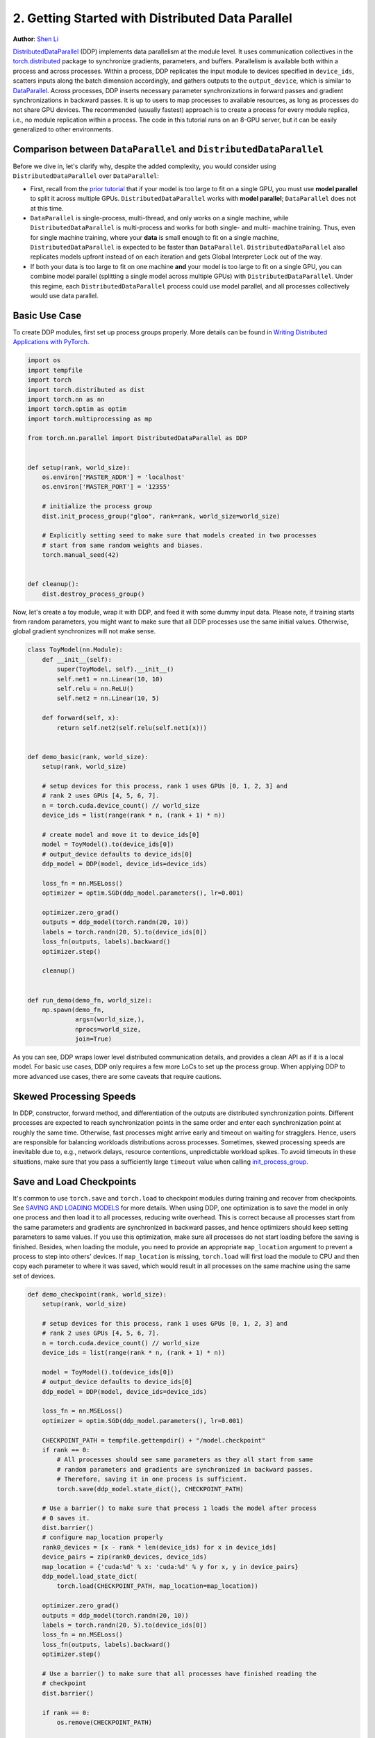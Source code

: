 2. Getting Started with Distributed Data Parallel
=================================================
**Author**: `Shen Li <https://mrshenli.github.io/>`_

`DistributedDataParallel <https://pytorch.org/docs/stable/_modules/torch/nn/parallel/distributed.html>`__
(DDP) implements data parallelism at the module level. It uses communication
collectives in the `torch.distributed <https://pytorch.org/tutorials/intermediate/dist_tuto.html>`__
package to synchronize gradients, parameters, and buffers. Parallelism is
available both within a process and across processes. Within a process, DDP
replicates the input module to devices specified in ``device_ids``, scatters
inputs along the batch dimension accordingly, and gathers outputs to the
``output_device``, which is similar to
`DataParallel <https://pytorch.org/tutorials/beginner/blitz/data_parallel_tutorial.html>`__.
Across processes, DDP inserts necessary parameter synchronizations in forward
passes and gradient synchronizations in backward passes. It is up to users to
map processes to available resources, as long as processes do not share GPU
devices. The recommended (usually fastest) approach is to create a process for
every module replica, i.e., no module replication within a process. The code in
this tutorial runs on an 8-GPU server, but it can be easily generalized to
other environments.

Comparison between ``DataParallel`` and ``DistributedDataParallel``
-------------------------------------------------------------------

Before we dive in, let's clarify why, despite the added complexity, you would
consider using ``DistributedDataParallel`` over ``DataParallel``:

- First, recall from the
  `prior tutorial <https://pytorch.org/tutorials/intermediate/model_parallel_tutorial.html>`__
  that if your model is too large to fit on a single GPU, you must use **model parallel**
  to split it across multiple GPUs. ``DistributedDataParallel`` works with
  **model parallel**; ``DataParallel`` does not at this time.
- ``DataParallel`` is single-process, multi-thread, and only works on a single
  machine, while ``DistributedDataParallel`` is multi-process and works for both
  single- and multi- machine training. Thus, even for single machine training,
  where your **data** is small enough to fit on a single machine, ``DistributedDataParallel``
  is expected to be faster than ``DataParallel``. ``DistributedDataParallel``
  also replicates models upfront instead of on each iteration and gets Global
  Interpreter Lock out of the way.
- If both your data is too large to fit on one machine **and** your
  model is too large to fit on a single GPU, you can combine model parallel
  (splitting a single model across multiple GPUs) with ``DistributedDataParallel``.
  Under this regime, each ``DistributedDataParallel`` process could use model parallel,
  and all processes collectively would use data parallel.

Basic Use Case
--------------

To create DDP modules, first set up process groups properly. More details can
be found in
`Writing Distributed Applications with PyTorch <https://pytorch.org/tutorials/intermediate/dist_tuto.html>`__.

.. code:: python

    import os
    import tempfile
    import torch
    import torch.distributed as dist
    import torch.nn as nn
    import torch.optim as optim
    import torch.multiprocessing as mp

    from torch.nn.parallel import DistributedDataParallel as DDP


    def setup(rank, world_size):
        os.environ['MASTER_ADDR'] = 'localhost'
        os.environ['MASTER_PORT'] = '12355'

        # initialize the process group
        dist.init_process_group("gloo", rank=rank, world_size=world_size)

        # Explicitly setting seed to make sure that models created in two processes
        # start from same random weights and biases.
        torch.manual_seed(42)


    def cleanup():
        dist.destroy_process_group()

Now, let's create a toy module, wrap it with DDP, and feed it with some dummy
input data. Please note, if training starts from random parameters, you might
want to make sure that all DDP processes use the same initial values.
Otherwise, global gradient synchronizes will not make sense.

.. code:: python

    class ToyModel(nn.Module):
        def __init__(self):
            super(ToyModel, self).__init__()
            self.net1 = nn.Linear(10, 10)
            self.relu = nn.ReLU()
            self.net2 = nn.Linear(10, 5)

        def forward(self, x):
            return self.net2(self.relu(self.net1(x)))


    def demo_basic(rank, world_size):
        setup(rank, world_size)

        # setup devices for this process, rank 1 uses GPUs [0, 1, 2, 3] and
        # rank 2 uses GPUs [4, 5, 6, 7].
        n = torch.cuda.device_count() // world_size
        device_ids = list(range(rank * n, (rank + 1) * n))

        # create model and move it to device_ids[0]
        model = ToyModel().to(device_ids[0])
        # output_device defaults to device_ids[0]
        ddp_model = DDP(model, device_ids=device_ids)

        loss_fn = nn.MSELoss()
        optimizer = optim.SGD(ddp_model.parameters(), lr=0.001)

        optimizer.zero_grad()
        outputs = ddp_model(torch.randn(20, 10))
        labels = torch.randn(20, 5).to(device_ids[0])
        loss_fn(outputs, labels).backward()
        optimizer.step()

        cleanup()


    def run_demo(demo_fn, world_size):
        mp.spawn(demo_fn,
                 args=(world_size,),
                 nprocs=world_size,
                 join=True)

As you can see, DDP wraps lower level distributed communication details, and
provides a clean API as if it is a local model. For basic use cases, DDP only
requires a few more LoCs to set up the process group. When applying DDP to more
advanced use cases, there are some caveats that require cautions.

Skewed Processing Speeds
------------------------

In DDP, constructor, forward method, and differentiation of the outputs are
distributed synchronization points. Different processes are expected to reach
synchronization points in the same order and enter each synchronization point
at roughly the same time. Otherwise, fast processes might arrive early and
timeout on waiting for stragglers. Hence, users are responsible for balancing
workloads distributions across processes. Sometimes, skewed processing speeds
are inevitable due to, e.g., network delays, resource contentions,
unpredictable workload spikes. To avoid timeouts in these situations, make
sure that you pass a sufficiently large ``timeout`` value when calling
`init_process_group <https://pytorch.org/docs/stable/distributed.html#torch.distributed.init_process_group>`__.

Save and Load Checkpoints
-------------------------

It's common to use ``torch.save`` and ``torch.load`` to checkpoint modules
during training and recover from checkpoints. See
`SAVING AND LOADING MODELS <https://pytorch.org/tutorials/beginner/saving_loading_models.html>`__
for more details. When using DDP, one optimization is to save the model in
only one process and then load it to all processes, reducing write overhead.
This is correct because all processes start from the same parameters and
gradients are synchronized in backward passes, and hence optimizers should keep
setting parameters to same values. If you use this optimization, make sure all
processes do not start loading before the saving is finished. Besides, when
loading the module, you need to provide an appropriate ``map_location``
argument to prevent a process to step into others' devices. If ``map_location``
is missing, ``torch.load`` will first load the module to CPU and then copy each
parameter to where it was saved, which would result in all processes on the
same machine using the same set of devices.

.. code:: python

    def demo_checkpoint(rank, world_size):
        setup(rank, world_size)

        # setup devices for this process, rank 1 uses GPUs [0, 1, 2, 3] and
        # rank 2 uses GPUs [4, 5, 6, 7].
        n = torch.cuda.device_count() // world_size
        device_ids = list(range(rank * n, (rank + 1) * n))

        model = ToyModel().to(device_ids[0])
        # output_device defaults to device_ids[0]
        ddp_model = DDP(model, device_ids=device_ids)

        loss_fn = nn.MSELoss()
        optimizer = optim.SGD(ddp_model.parameters(), lr=0.001)

        CHECKPOINT_PATH = tempfile.gettempdir() + "/model.checkpoint"
        if rank == 0:
            # All processes should see same parameters as they all start from same
            # random parameters and gradients are synchronized in backward passes.
            # Therefore, saving it in one process is sufficient.
            torch.save(ddp_model.state_dict(), CHECKPOINT_PATH)

        # Use a barrier() to make sure that process 1 loads the model after process
        # 0 saves it.
        dist.barrier()
        # configure map_location properly
        rank0_devices = [x - rank * len(device_ids) for x in device_ids]
        device_pairs = zip(rank0_devices, device_ids)
        map_location = {'cuda:%d' % x: 'cuda:%d' % y for x, y in device_pairs}
        ddp_model.load_state_dict(
            torch.load(CHECKPOINT_PATH, map_location=map_location))

        optimizer.zero_grad()
        outputs = ddp_model(torch.randn(20, 10))
        labels = torch.randn(20, 5).to(device_ids[0])
        loss_fn = nn.MSELoss()
        loss_fn(outputs, labels).backward()
        optimizer.step()

        # Use a barrier() to make sure that all processes have finished reading the
        # checkpoint
        dist.barrier()

        if rank == 0:
            os.remove(CHECKPOINT_PATH)

        cleanup()

Combine DDP with Model Parallelism
----------------------------------

DDP also works with multi-GPU models, but replications within a process are not
supported. You need to create one process per module replica, which usually
leads to better performance compared to multiple replicas per process. DDP
wrapping multi-GPU models is especially helpful when training large models with
a huge amount of data. When using this feature, the multi-GPU model needs to be
carefully implemented to avoid hard-coded devices, because different model
replicas will be placed to different devices.

.. code:: python

    class ToyMpModel(nn.Module):
        def __init__(self, dev0, dev1):
            super(ToyMpModel, self).__init__()
            self.dev0 = dev0
            self.dev1 = dev1
            self.net1 = torch.nn.Linear(10, 10).to(dev0)
            self.relu = torch.nn.ReLU()
            self.net2 = torch.nn.Linear(10, 5).to(dev1)

        def forward(self, x):
            x = x.to(self.dev0)
            x = self.relu(self.net1(x))
            x = x.to(self.dev1)
            return self.net2(x)

When passing a multi-GPU model to DDP, ``device_ids`` and ``output_device``
must NOT be set. Input and output data will be placed in proper devices by
either the application or the model ``forward()`` method.

.. code:: python

    def demo_model_parallel(rank, world_size):
        setup(rank, world_size)

        # setup mp_model and devices for this process
        dev0 = rank * 2
        dev1 = rank * 2 + 1
        mp_model = ToyMpModel(dev0, dev1)
        ddp_mp_model = DDP(mp_model)

        loss_fn = nn.MSELoss()
        optimizer = optim.SGD(ddp_mp_model.parameters(), lr=0.001)

        optimizer.zero_grad()
        # outputs will be on dev1
        outputs = ddp_mp_model(torch.randn(20, 10))
        labels = torch.randn(20, 5).to(dev1)
        loss_fn(outputs, labels).backward()
        optimizer.step()

        cleanup()


    if __name__ == "__main__":
        run_demo(demo_basic, 2)
        run_demo(demo_checkpoint, 2)

        if torch.cuda.device_count() >= 8:
            run_demo(demo_model_parallel, 4)
